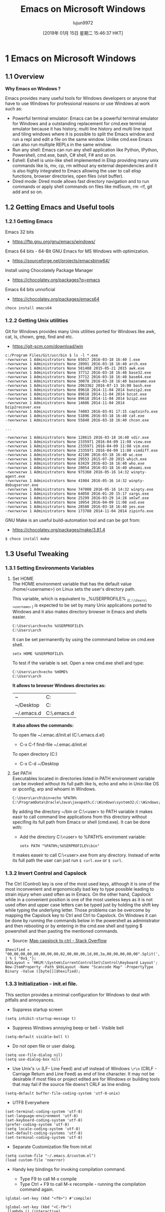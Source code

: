 #+TITLE: Emacs on Microsoft Windows
#+URL: http://caiorss.github.io/Emacs-Elisp-Programming/Emacs_On_Windows.html
#+AUTHOR: lujun9972
#+TAGS: raw
#+DATE: [2019年 01月 15日 星期二 15:46:37 HKT]
#+LANGUAGE:  zh-CN
#+OPTIONS:  H:6 num:nil toc:t \n:nil ::t |:t ^:nil -:nil f:t *:t <:nil
* 1 Emacs on Microsoft Windows
   :PROPERTIES:
   :CUSTOM_ID: sec-1
   :END:

** 1.1 Overview
    :PROPERTIES:
    :CUSTOM_ID: sec-1-1
    :END:

*Why Emacs on Windows ?*

Emacs provides many useful tools for Windows developers or anyone that
have to use Windows for professional reasons or use Windows at work
such as:

- Powerful terminal emulator: Emacs can be a powerful terminal
  emulator for Windows and a outstanding replacement for cmd.exe
  terminal emulator because it has history, multi line history and
  multi line input and tiling windows where it is possible to split
  the Emacs window and run a repl and edit a file on the same
  window. Unlike cmd.exe Emacs can also run multiple REPLs in the
  same window.
- Run any shell: Emacs can run any shell application like Python,
  IPython, Powershell, cmd.exe, bash, C# shell, F# and so on.
- Eshell: Eshell is unix-like shell implemented in Elisp providing
  many unix commands like ls, mv, cp, rm without any external
  dependencies and it is also highly integrated to Emacs allowing the
  user to call elisp functions, browser directories, open files
  (visit buffer).
- Dired mode: Dired mode allows fast directory navigation and to
  run commands or apply shell commands on files like md5sum, rm -rf,
  git add and so on.

** 1.2 Getting Emacs and Useful tools
    :PROPERTIES:
    :CUSTOM_ID: sec-1-2
    :END:

*** 1.2.1 Getting Emacs
     :PROPERTIES:
     :CUSTOM_ID: sec-1-2-1
     :END:

Emacs 32 bits

- [[https://ftp.gnu.org/gnu/emacs/windows/]]

Emacs 64 bits - 64-Bit GNU Emacs for MS Windows with optimization.

- [[https://sourceforge.net/projects/emacsbinw64/]]

Install using Chocolately Package Manager

- [[https://chocolatey.org/packages?q=emacs]]

Emacs 64 bits unnoficial

- [[https://chocolatey.org/packages/emacs64]]

#+BEGIN_EXAMPLE
    choco install emacs64
#+END_EXAMPLE

*** 1.2.2 Getting Unix utilities
     :PROPERTIES:
     :CUSTOM_ID: sec-1-2-2
     :END:

Git for Windows provides many Unix utilities ported for Windows like
awk, cat, ls, chown, grep, find and etc.

- [[https://git-scm.com/download/win]]

#+BEGIN_EXAMPLE
    c:/Program Files/Git/usr/bin $ ls -l *.exe
    -rwxrwxrwx 1 Administrators None 65017 2016-03-18 16:40 [.exe
    -rwxrwxrwx 1 Administrators None 28991 2016-03-18 16:40 arch.exe
    -rwxrwxrwx 1 Administrators None 581408 2015-05-21 2015 awk.exe
    -rwxrwxrwx 1 Administrators None 37712 2016-03-18 16:40 base32.exe
    -rwxrwxrwx 1 Administrators None 37712 2016-03-18 16:40 base64.exe
    -rwxrwxrwx 1 Administrators None 30078 2016-03-18 16:40 basename.exe
    -rwxrwxrwx 1 Administrators None 2063362 2016-07-13 16:00 bash.exe
    -rwxrwxrwx 1 Administrators None 89618 2014-11-04 2014 bunzip2.exe
    -rwxrwxrwx 1 Administrators None 89618 2014-11-04 2014 bzcat.exe
    -rwxrwxrwx 1 Administrators None 89618 2014-11-04 2014 bzip2.exe
    -rwxrwxrwx 1 Administrators None 14686 2014-11-04 2014 bzip2recover.exe
    -rwxrwxrwx 1 Administrators None 74003 2016-03-01 17:15 captoinfo.exe
    -rwxrwxrwx 1 Administrators None 51896 2016-03-18 16:40 cat.exe
    -rwxrwxrwx 1 Administrators None 55848 2016-03-18 16:40 chcon.exe

    ...

    -rwxrwxrwx 1 Administrators None 128615 2016-03-18 16:40 vdir.exe
    -rwxrwxrwx 1 Administrators None 2335971 2016-04-09 11:08 view.exe
    -rwxrwxrwx 1 Administrators None 2335971 2016-04-09 11:08 vim.exe
    -rwxrwxrwx 1 Administrators None 2335971 2016-04-09 11:08 vimdiff.exe
    -rwxrwxrwx 1 Administrators None 42100 2016-03-18 16:40 wc.exe
    -rwxrwxrwx 1 Administrators None 29553 2015-07-20 2015 which.exe
    -rwxrwxrwx 1 Administrators None 63429 2016-03-18 16:40 who.exe
    -rwxrwxrwx 1 Administrators None 28054 2016-03-18 16:40 whoami.exe
    -rwxrwxrwx 1 Administrators None 975360 2016-05-16 14:32 winpty-agent.exe
    -rwxrwxrwx 1 Administrators None 41984 2016-05-16 14:32 winpty-debugserver.exe
    -rwxrwxrwx 1 Administrators None 747008 2016-05-16 14:32 winpty.exe
    -rwxrwxrwx 1 Administrators None 64058 2016-01-20 15:17 xargs.exe
    -rwxrwxrwx 1 Administrators None 25299 2016-03-29 14:28 xmlwf.exe
    -rwxrwxrwx 1 Administrators None 18954 2016-04-09 11:08 xxd.exe
    -rwxrwxrwx 1 Administrators None 28580 2016-03-18 16:40 yes.exe
    -rwxrwxrwx 1 Administrators None 173708 2014-11-04 2014 zipinfo.exe
#+END_EXAMPLE

GNU Make is an useful build-automation tool and can be got from:

- [[https://chocolatey.org/packages/make/3.81.4]]

#+BEGIN_EXAMPLE
    $ choco install make
#+END_EXAMPLE

** 1.3 Useful Tweaking
    :PROPERTIES:
    :CUSTOM_ID: sec-1-3
    :END:

*** 1.3.1 Setting Environments Variables
     :PROPERTIES:
     :CUSTOM_ID: sec-1-3-1
     :END:

1. <<sec-1-3-1-1>>Set HOME\\

   The HOME environment variable that has the default value
   /home/<username>) on Linux sets the user's directory path.

   This variable, which is equivalent to _%USERPROFILE% _(=C:\\Users\<username>= )
   is expected to be set by many Unix applications ported to Windows and it
   also makes directory browser in Emacs and shells easier.

   #+BEGIN_EXAMPLE
       C:\Users\arch>echo %USERPROFILE%
       C:\Users\arch
   #+END_EXAMPLE

   It can be set permanently by using the commmand below on cmd.exe shell.

   #+BEGIN_EXAMPLE
       setx HOME %USERPROFILE%
   #+END_EXAMPLE

   To test if the variable is set. Open a new cmd.exe shell and type:

   #+BEGIN_EXAMPLE
       C:\Users\arch>echo %HOME%
       C:\Users\arch
   #+END_EXAMPLE

   *It allows to browser Windows directories as:*

   | ~            | C:\Users\arch             |
   | ~/Desktop    | C:\Users\arch\Documents   |
   | ~/.emacs.d   | C:\Users\arch\.emacs.d    |

   *It also allows the commands:*

   To open file ~/.emac.d/init.el (C:\Users\arch\.emacs.d\init.el)

   - C-x C-f find-file ~/.emac.d/init.el

   To open directory (C:\Users\arch\Desktop)

   - C-x C-d ~/Desktop

2. <<sec-1-3-1-2>>Set PATH\\

   Executables located in directories listed in PATH environment variable
   can be invoked without its full path like ls, echo and who in
   Unix-like OS or ipconfig, arp and whoami in Windows.

   #+BEGIN_EXAMPLE
       C:\Users\arch\bin>echo %PATH%
       C:\ProgramData\Oracle\Java\javapath;C:\Windows\system32;C:\Windows;C:\Windows\System32\Wbem...
   #+END_EXAMPLE

   By adding the directory ~/bin or C:\Users\<user>\bin to PATH variable
   it makes easir to call command line applications from this directory
   without specifing its full path from Emacs or shell (cmd.exe). It can
   be done with:

   - Add the directory C:\Users\<user>\bin to %PATH% enviroment variable:

   #+BEGIN_EXAMPLE
       setx PATH "%PATH%;%USERPROFILE%\bin"
   #+END_EXAMPLE

   It makes easeir to call C:\Users\<user>\bin\curl.exe from any
   directory. Instead of write its full path the user can just run =$ curl.exe= or =$ curl=.

*** 1.3.2 Invert Control and Capslock
     :PROPERTIES:
     :CUSTOM_ID: sec-1-3-2
     :END:

The Ctrl (Control) key is one of the most used keys, although it is
one of the most inconvenient and ergonomically bad key to type
possible leading to strain injury when used often as in Emacs. On the
other hand, Capslock while in a convenient position is one of the most
useless keys as it is not used often and upper case letters can be
typed just by holding the shift key while typing the underlying
letter. Those problems can be overcome by mapping the Capslock key to
Ctrl and Ctrl to Capslock. On Windows it can be done by running the
commands below in the powershell as administrator and then rebooting or
by entering in the cmd.exe shell and typing $ powershell and then
pasting the mentioned commands.

- Source: [[https://superuser.com/questions/949385/map-capslock-to-control-in-windows-10][Map capslock to ctrl - Stack Overflow]]

#+BEGIN_EXAMPLE
    $hexified = "00,00,00,00,00,00,00,00,02,00,00,00,1d,00,3a,00,00,00,00,00".Split(',') | % { "0x$_"};
    $kbLayout = 'HKLM:\System\CurrentControlSet\Control\Keyboard Layout';
    New-ItemProperty -Path $kbLayout -Name "Scancode Map" -PropertyType Binary -Value ([byte[]]$hexified);
#+END_EXAMPLE

*** 1.3.3 Initialization - init.el file.
     :PROPERTIES:
     :CUSTOM_ID: sec-1-3-3
     :END:

This section provides a minimal configuration for Windows to deal with
pitfalls and annoyances.

- Suppress startup screen

#+BEGIN_EXAMPLE
    (setq inhibit-startup-message t)
#+END_EXAMPLE

- Suppress Windows annoying beep or bell - Visible bell

#+BEGIN_EXAMPLE
    (setq-default visible-bell t)
#+END_EXAMPLE

- Do not open file or user dialog.

#+BEGIN_EXAMPLE
    (setq use-file-dialog nil)
    (setq use-dialog-box nil)
#+END_EXAMPLE

- Use Unix's =\n= (LF- Line Feed) and utf instead of Windows =\r\n=
  (CRLF - Carriage Return and Line Feed) as end of line character. It
  may not be desirable if most files or project edited are for
  Windows or building tools that may fail if the source file doens't
  CRLF as line ending.

#+BEGIN_EXAMPLE
    (setq-default buffer-file-coding-system 'utf-8-unix)
#+END_EXAMPLE

- UTF8 Everywhere

#+BEGIN_EXAMPLE
    (set-terminal-coding-system 'utf-8)
    (set-language-environment 'utf-8)
    (set-keyboard-coding-system 'utf-8)
    (prefer-coding-system 'utf-8)
    (setq locale-coding-system 'utf-8)
    (set-default-coding-systems 'utf-8)
    (set-terminal-coding-system 'utf-8)
#+END_EXAMPLE

- Separate Customization file from init.el

#+BEGIN_EXAMPLE
    (setq custom-file "~/.emacs.d/custom.el")
    (load custom-file 'noerror)
#+END_EXAMPLE

- Handy key bindings for invoking compilation command.

  - Type F9 to call M-x compile
  - Type Ctrl + F9 to call M-x recompile - running the compilation
    command again.

#+BEGIN_EXAMPLE
    (global-set-key (kbd "<f9>") #'compile)

    (global-set-key (kbd "<C-f9>")
     (lambda () (interactive)
     (save-buffer)
     (recompile) 
     ))
#+END_EXAMPLE

** 1.4 Unix utilities
    :PROPERTIES:
    :CUSTOM_ID: sec-1-4
    :END:

You can bash install with Chocolately package manager or download GIT
version control app that comes bundled with bash and Unix utilities
like grep, mv, ssh, df and dd.

Command to run Bash. Usage: M-x run-bash

#+BEGIN_EXAMPLE
    (defun run-bash ()
     (interactive)
     (let ((shell-file-name "C:\\Program Files\\Git\\bin\\bash.exe"))
     (shell "*bash*")))
#+END_EXAMPLE

Command to run cmd.exe. Usage: M-x run-cmdexe

#+BEGIN_EXAMPLE
    (defun run-cmdexe ()
     (interactive)
     (let ((shell-file-name "cmd.exe"))
     (shell "*cmd.exe*")))
#+END_EXAMPLE

** 1.5 Environment Variables in Emacs
    :PROPERTIES:
    :CUSTOM_ID: sec-1-5
    :END:

To run Unix utilities and other command lines apps in Emacs add to the
PATH system environment variable the path to their directories like this:

#+BEGIN_EXAMPLE
    (setenv "PATH" (concat

     ;; "c:/Windows/System32" ";" 

     "c:/Windows/Microsoft.NET/Framework/v4.0.30319" ";"

     "C:\\Windows\\Microsoft.NET\\Framework\\v4.0.30319" ";"

     ;; Unix tools 
     "C:\\Program Files\\Git\\usr\\bin" ";"

     ;; User binary files 
     "C:\\User\\arch\\bin" ";"

     ;; Mono Installation.
     "c:\\Program Files\\Mono\\bin" ";"

     "c:\\Program Files\\Mono\\lib\\mono\\4.5" ";"

     (getenv "PATH")

     ))
#+END_EXAMPLE

** 1.6 Shells
    :PROPERTIES:
    :CUSTOM_ID: sec-1-6
    :END:

*** 1.6.1 Eshell
     :PROPERTIES:
     :CUSTOM_ID: sec-1-6-1
     :END:

1. <<sec-1-6-1-1>>Overview\\

   Eshell provides many benefits to Windows users:

   - Many unix like commands implemented on Emacs' Lisp like: mv, cp, which ...
   - Completion
   - History: C-c C-l
   - Easy copy and paste unlike cmd.exe
   - Integration with Eamcs since it can run Emacs commands (interactive
     functions) like shell commands.

2. <<sec-1-6-1-2>>Screenshots\\

   [[file:images/eshell-windows-demo1.png][[[file:images/eshell-windows-demo1.png]]]]

3. <<sec-1-6-1-3>>Demonstrations\\

   1. <<sec-1-6-1-3-1>>Commands and history\\

      To open the history type: C-c C-l

      [[file:images/eshell-windows-demo1.gif][[[file:images/eshell-windows-demo1.gif]]]]

   2. <<sec-1-6-1-3-2>>Emacs Integration\\

      Eshell can run Emacs elisp commands (interactive functions) like
      find-file, dired as ordinary shell commands like is shown above.

      The function find-file can be executed in eshell as shell command
      =find-file ~/.emacs.d/init.el= .

      #+BEGIN_EXAMPLE
          (find-file "~/.emacs.d/init.el")
      #+END_EXAMPLE

      Some useful Elisp commands on Eshell:

      Open file:

      - find-file
      - find-file-other-window
      - find-file-other-frame

      Open directory:

      - dired
      - dired-other-window
      - dired-other-frame

   3. <<sec-1-6-1-3-3>>Asyncrhonous Commands\\

      #+BEGIN_EXAMPLE
          ~/Desktop $ notepad.exe &
      #+END_EXAMPLE

   4. <<sec-1-6-1-3-4>>Copy command output to clibpoard\\

      Eshell comes with a pseudo clipboard device /dev/kill that is useful
      to handle clipboard.

      *Copy command output to clibpboard*

      #+BEGIN_EXAMPLE
          ~/Desktop $ ipconfig.exe > /dev/kill
      #+END_EXAMPLE

      *Show clibpoard content*

   5. <<sec-1-6-1-3-5>>Shell Commands mixed with Emacs commands\\

      Note: split-string Is an Emacs function.

      *Example 1:*

      #+BEGIN_EXAMPLE
          ~/Desktop $ split-string $PATH ";" 

          (#("C:/Program Files (x86)/Microsoft SDKs/F#/4.0/Framework/v4.0" 0 59
           (escaped t))
           #("c:/Windows/System32" 0 19
           (escaped t))
           #("c:/Windows/Microsoft.NET/Framework/v4.0.30319" 0 45
           (escaped t))
           #("C:\\Windows\\Microsoft.NET\\Framework\\v4.0.30319" 0 45
           (escaped t))
           #("C:\\Program Files\\Git\\usr\\bin" 0 28
           (escaped t))
           #("C:\\User\\arch\\bin" 0 16
           (escaped t))
           #("c:\\Program Files\\Mono\\bin" 0 25
           (escaped t))
           #("c:\\Program Files\\Mono\\lib\\mono\\4.5" 0 34
           (escaped t))
           "")
          ~/Desktop $
      #+END_EXAMPLE

      *Exmaple 2:*

      #+BEGIN_EXAMPLE
          ~/Desktop $ for m in {split-string $PATH ";"} {echo $m}

          C:/Program Files (x86)/Microsoft SDKs/F#/4.0/Framework/v4.0
          c:/Windows/System32
          c:/Windows/Microsoft.NET/Framework/v4.0.30319
          C:\Windows\Microsoft.NET\Framework\v4.0.30319
          C:\Program Files\Git\usr\bin
          C:\User\arch\bin
          c:\Program Files\Mono\bin
          c:\Program Files\Mono\lib\mono\4.5
          ~/Desktop $
      #+END_EXAMPLE

      *Example 3:*

      #+BEGIN_EXAMPLE
          ~/Desktop $ for m in $load-path { echo $m}

          e:/projects/org-wiki
          ~/.emacs.d/packages
          c:/Users/arch/.emacs.d/elpa/csharp-mode-20160901.319
          c:/Users/arch/.emacs.d/elpa/fsharp-mode-20160719.315
          c:/Users/arch/.emacs.d/elpa/flycheck-20160817.321
          c:/Users/arch/.emacs.d/elpa/company-quickhelp-20160211.718
          c:/Users/arch/.emacs.d/elpa/company-20160730.1516
          c:/Users/arch/.emacs.d/elpa/helm-anything-20141126.231
          c:/Users/arch/.emacs.d/elpa/anything-20160822.1852
          c:/Users/arch/.emacs.d/elpa/helm-20160824.745
          ...
      #+END_EXAMPLE

*** 1.6.2 Powershell
     :PROPERTIES:
     :CUSTOM_ID: sec-1-6-2
     :END:

This command runs Powershell on Emacs:

#+BEGIN_EXAMPLE
    (defun run-powershell ()
     "Run powershell"
     (interactive)
     (async-shell-command "c:/windows/system32/WindowsPowerShell/v1.0/powershell.exe -Command -"
     nil
     nil))
#+END_EXAMPLE

Usage: M-x run-powershell.

** 1.7 Visual C++ MSVC Building Tools
    :PROPERTIES:
    :CUSTOM_ID: sec-1-7
    :END:

*** <<ID-ea73a629-5cf0-4bd5-8b0f-ef0a418773f2>>1.7.1 Calling MSVC tools from Emacs
     :PROPERTIES:
     :CUSTOM_ID: sec-1-7-1
     :END:

Calling the default and official Windows' C++ compiler MSVC (Microsoft
Visual C++) from command line is not easy as calling gcc, mingw or
clang as MSVC needs environment variables INCLUDE, LIB, LIBPATH and
PATH to be properly set with correct paths. Those settings depends on
the version of the compiler and the building target x86 (32 bits) or
x64 (64 bits), so the path settings of MSVC 2015 are different from
MSVC 2017. This section provides useful commands that solve this
problem by allowing the user call the compiler directly which may be
useful for studying c++ on Windows, learning about Windows API, testing
the compiler, building simple C++ programs or creating
proof-of-concepts.

Note: It was tested with MSVC 2017 and Windows10.

To use it just copy the functions to the file ~/.init.el or emacs
intialization file.

- Porgram:

Saves the original PATH variable

#+BEGIN_EXAMPLE
    (defvar msbuild-old-path-var (getenv "PATH"))
#+END_EXAMPLE

This command sets environments variables for MSVC - 2017 Building tools and x68
building target. If the user runs M-x msbuild-2017-x86-setup, it will
allows to call the msvc compiler cl.exe with M-x compile cl.exe file.cpp.
Then, the code will be compiled for x86 target. It is also possible to
call with M-x compile the commands msbuild.exe, link.exe (MSVC's linker)
and dumpbin.exe (similar to GNU objdump).

#+BEGIN_EXAMPLE
    (defun msbuild-2017-x86-setup ()
     "Set enviorment variables to load Microsoft Visual C++ Compiler (MSVC 32 bits)"
     (interactive)
     (message "Setting 32 bits MSVC building tools.")
     (setenv "PATH" msbuild-old-path-var)
     (setenv "INCLUDE"
     (concat
     "C:/Program Files (x86)/Microsoft Visual Studio/2017/Community/VC/Tools/MSVC/14.12.25827/ATLMFC/include"
     ";" "C:/Program Files (x86)/Microsoft Visual Studio/2017/Community/VC/Tools/MSVC/14.12.25827/include"
     ";" "C:/Program Files (x86)/Windows Kits/NETFXSDK/4.6.1/include/um"
     ";" "C:/Program Files (x86)/Windows Kits/10/include/10.0.16299.0/ucrt"
     ";" "C:/Program Files (x86)/Windows Kits/10/include/10.0.16299.0/shared"
     ";" "C:/Program Files (x86)/Windows Kits/10/include/10.0.16299.0/um"
     ";" "C:/Program Files (x86)/Windows Kits/10/include/10.0.16299.0/winrt"
     ))

     (setenv "LIB"
     (concat
     "C:/Program Files (x86)/Microsoft Visual Studio/2017/Community/VC/Tools/MSVC/14.12.25827/ATLMFC/lib/x86"
     ";" "C:/Program Files (x86)/Microsoft Visual Studio/2017/Community/VC/Tools/MSVC/14.12.25827/lib/x86"
     ";" "C:/Program Files (x86)/Windows Kits/NETFXSDK/4.6.1/lib/um/x86"
     ";" "C:/Program Files (x86)/Windows Kits/10/lib/10.0.16299.0/ucrt/x86"
     ";" "C:/Program Files (x86)/Windows Kits/10/lib/10.0.16299.0/um/x86" 
     ))

     (setenv "LIBPATH"
     (concat
     "C:/Program Files (x86)/Microsoft Visual Studio/2017/Community/VC/Tools/MSVC/14.12.25827/ATLMFC/lib/x86"
     ";" "C:/Program Files (x86)/Microsoft Visual Studio/2017/Community/VC/Tools/MSVC/14.12.25827/lib/x86"
     ";" "C:/Program Files (x86)/Microsoft Visual Studio/2017/Community/VC/Tools/MSVC/14.12.25827/lib/x86/store/references"
     ";" "C:/Program Files (x86)/Windows Kits/10/UnionMetadata/10.0.16299.0"
     ";" "C:/Program Files (x86)/Windows Kits/10/References/10.0.16299.0"
     ";" "C:/Windows/Microsoft.NET/Framework/v4.0.30319"
     ))

     (setenv "PATH"
     (concat
     (getenv "PATH")
     ";" "C:/Program Files (x86)/Microsoft Visual Studio/2017/Community/VC/Tools/MSVC/14.12.25827/bin/HostX86/x86"
     ";" "C:/Program Files (x86)/Microsoft Visual Studio/2017/Community/Common7/IDE/VC/VCPackages"
     ";" "C:/Program Files (x86)/Microsoft Visual Studio/2017/Community/Common7/IDE/CommonExtensions/Microsoft/TestWindow"
     ";" "C:/Program Files (x86)/Microsoft Visual Studio/2017/Community/Common7/IDE/CommonExtensions/Microsoft/TeamFoundation/Team Explorer"
     ";" "C:/Program Files (x86)/Microsoft Visual Studio/2017/Community/MSBuild/15.0/bin/Roslyn"
     ";" "C:/Program Files (x86)/Microsoft Visual Studio/2017/Community/Team Tools/Performance Tools"
     ";" "C:/Program Files (x86)/Microsoft Visual Studio/Shared/Common/VSPerfCollectionTools/"
     ";" "C:/Program Files (x86)/Microsoft SDKs/Windows/v10.0A/bin/NETFX 4.6.1 Tools/"
     ";" "C:/Program Files (x86)/Microsoft SDKs/F#/4.1/Framework/v4.0/"
     ";" "C:/Program Files (x86)/Windows Kits/10/bin/x86"
     ";" "C:/Program Files (x86)/Windows Kits/10/bin/10.0.16299.0/x86"
     ";" "C:/Program Files (x86)/Microsoft Visual Studio/2017/Community//MSBuild/15.0/bin"
     ";" "C:/Windows/Microsoft.NET/Framework/v4.0.30319"
     ";" "C:/Program Files (x86)/Microsoft Visual Studio/2017/Community/Common7/IDE/"
     ";" "C:/Program Files (x86)/Microsoft Visual Studio/2017/Community/Common7/Tools/"
     )))
#+END_EXAMPLE

The command below sets enviroment variable for MSVC - 2017 and x64
building target and its similar to msbuild-2017-x86-setup.

#+BEGIN_EXAMPLE
    (defun msbuild-2017-x64-setup ()
     "Set enviorment variables to load Microsoft Visual C++ Compiler (MSVC) 64 bits"
     (interactive)
     (message "Setting 64 bits building tools.")
     (setenv "PATH" msbuild-old-path-var)
     (setenv "INCLUDE"
     (concat
     "C:/Program Files (x86)/Microsoft Visual Studio/2017/Community/VC/Tools/MSVC/14.12.25827/ATLMFC/include"
     ";" "C:/Program Files (x86)/Microsoft Visual Studio/2017/Community/VC/Tools/MSVC/14.12.25827/include"
     ";" "C:/Program Files (x86)/Windows Kits/NETFXSDK/4.6.1/include/um"
     ";" "C:/Program Files (x86)/Windows Kits/10/include/10.0.16299.0/ucrt"
     ";" "C:/Program Files (x86)/Windows Kits/10/include/10.0.16299.0/shared"
     ";" "C:/Program Files (x86)/Windows Kits/10/include/10.0.16299.0/um"
     ";" "C:/Program Files (x86)/Windows Kits/10/include/10.0.16299.0/winrt"
     ))

     (setenv "LIB"
     (concat
     "C:/Program Files (x86)/Microsoft Visual Studio/2017/Community/VC/Tools/MSVC/14.12.25827/ATLMFC/lib/x64"
     ";" "C:/Program Files (x86)/Microsoft Visual Studio/2017/Community/VC/Tools/MSVC/14.12.25827/lib/x64"
     ";" "C:/Program Files (x86)/Windows Kits/NETFXSDK/4.6.1/lib/um/x64"
     ";" "C:/Program Files (x86)/Windows Kits/10/lib/10.0.16299.0/ucrt/x64"
     ";" "C:/Program Files (x86)/Windows Kits/10/lib/10.0.16299.0/um/x64" 
     ))

     (setenv "LIBPATH"
     (concat
     "C:/Program Files (x86)/Microsoft Visual Studio/2017/Community/VC/Tools/MSVC/14.12.25827/ATLMFC/lib/x64"
     ";" "C:/Program Files (x86)/Microsoft Visual Studio/2017/Community/VC/Tools/MSVC/14.12.25827/lib/x64"
     ";" "C:/Program Files (x86)/Microsoft Visual Studio/2017/Community/VC/Tools/MSVC/14.12.25827/lib/x64/store/references"
     ";" "C:/Program Files (x86)/Windows Kits/10/UnionMetadata/10.0.16299.0"
     ";" "C:/Program Files (x86)/Windows Kits/10/References/10.0.16299.0"
     ";" "C:/Windows/Microsoft.NET/Framework/v4.0.30319"
     ))

     (setenv "PATH"
     (concat
     (getenv "PATH")
     ";" "C:/Program Files (x86)/Microsoft Visual Studio/2017/Community/VC/Tools/MSVC/14.12.25827/bin/HostX86/x64"
     ";" "C:/Program Files (x86)/Microsoft Visual Studio/2017/Community/Common7/IDE/VC/VCPackages"
     ";" "C:/Program Files (x86)/Microsoft Visual Studio/2017/Community/Common7/IDE/CommonExtensions/Microsoft/TestWindow"
     ";" "C:/Program Files (x86)/Microsoft Visual Studio/2017/Community/Common7/IDE/CommonExtensions/Microsoft/TeamFoundation/Team Explorer"
     ";" "C:/Program Files (x86)/Microsoft Visual Studio/2017/Community/MSBuild/15.0/bin/Roslyn"
     ";" "C:/Program Files (x86)/Microsoft Visual Studio/2017/Community/Team Tools/Performance Tools"
     ";" "C:/Program Files (x86)/Microsoft Visual Studio/Shared/Common/VSPerfCollectionTools/"
     ";" "C:/Program Files (x86)/Microsoft SDKs/Windows/v10.0A/bin/NETFX 4.6.1 Tools/"
     ";" "C:/Program Files (x86)/Microsoft SDKs/F#/4.1/Framework/v4.0/"
     ";" "C:/Program Files (x86)/Windows Kits/10/bin/x64"
     ";" "C:/Program Files (x86)/Windows Kits/10/bin/10.0.16299.0/x64"
     ";" "C:/Program Files (x86)/Microsoft Visual Studio/2017/Community//MSBuild/15.0/bin"
     ";" "C:/Windows/Microsoft.NET/Framework/v4.0.30319"
     ";" "C:/Program Files (x86)/Microsoft Visual Studio/2017/Community/Common7/IDE/"
     ";" "C:/Program Files (x86)/Microsoft Visual Studio/2017/Community/Common7/Tools/"
     )))
#+END_EXAMPLE

This command allows to compile the current buffer. For instance, if
the current buffer is associated to a file test1.cpp and user types
M-x compile-msvc-x86, it will show a prompt with cl.exe test1.cpp
asking the user to confirm or complement the compilation command.

#+BEGIN_EXAMPLE
    (defun compile-msvc-x86()
     (interactive)
     (msbuild-2017-x86-setup)
     (let ((compile-command (format "cl.exe \"%s\""
     (file-name-nondirectory (buffer-file-name))))
     (compilation-ask-about-save nil))
     (call-interactively #'compile )))

    (defun compile-msvc-x64 ()
     (interactive)
     (msbuild-2017-x64-setup)
     (let ((compile-command (format "cl.exe \"%s\""
     (file-name-nondirectory (buffer-file-name))))
     (compilation-ask-about-save nil))
     (call-interactively #'compile )))
#+END_EXAMPLE

The screenshot below shows an example about how those commands can be
used:

[[file:images/emacs-msvc-windows.png][[[file:images/emacs-msvc-windows.png]]]]

Test file: [[file:codes/test.cpp][]][[file:codes/test.cpp]]

#+BEGIN_EXAMPLE
    #include <iostream>

    using namespace std;

    int main(){

     for(int i = 1 ; i < 10; i ++)
     cout << "Testing C++ on Emacs in Windows VM" << endl;

     return 0;
    }
#+END_EXAMPLE

*** 1.7.2 Commands for MSVC2015
     :PROPERTIES:
     :CUSTOM_ID: sec-1-7-2
     :END:

M-x msbuild-2015-x86-setup and Set environment variables to allow
calling cl.exe for x86 build target and other tools from M-x
compile and shell commands.

#+BEGIN_EXAMPLE
    (defun msbuild-2015-x86-setup ()
     (interactive)
     "Set enviorment variables to load Microsoft Visual C++ Compiler 2015 (MSVC) 32 bits"
     (setenv "PATH" msbuild-old-path-var)
     (setenv "INCLUDE"
     (concat 
     "C:/Program Files (x86)/Microsoft Visual Studio 14.0/VC/INCLUDE"
     ";" "C:/Program Files (x86)/Windows Kits/10/include/10.0.16299.0/ucrt"
     ";" "C:/Program Files (x86)/Windows Kits/NETFXSDK/4.6.1/include/um"
     ";" "C:/Program Files (x86)/Windows Kits/10/include/10.0.16299.0/shared"
     ";" "C:/Program Files (x86)/Windows Kits/10/include/10.0.16299.0/um"
     ";" "C:/Program Files (x86)/Windows Kits/10/include/10.0.16299.0/winrt"
     ))
     (setenv "LIB"
     (concat
     "C:/Program Files (x86)/Microsoft Visual Studio 14.0/VC/LIB"
     ";" "C:/Program Files (x86)/Windows Kits/10/lib/10.0.16299.0/ucrt/x86"
     ";" "C:/Program Files (x86)/Windows Kits/NETFXSDK/4.6.1/lib/um/x86"
     ";" "C:/Program Files (x86)/Windows Kits/10/lib/10.0.16299.0/um/x86"
     ))
     (setenv "LIBPATH"
     (concat 
     ";" "C:/Program Files (x86)/Microsoft Visual Studio 14.0/VC/LIB"
     ";" "C:/WINDOWS/Microsoft.NET/Framework/v4.0.30319"
     ";" "C:/WINDOWS/Microsoft.NET/Framework/"
     ";" "C:/Program Files (x86)/Windows Kits/10/UnionMetadata"
     ";" "C:/Program Files (x86)/Windows Kits/10/References"
     ";" "C:/Program Files (x86)/Windows Kits/10/References/Windows.Foundation.UniversalApiContract/1.0.0.0"
     ";" "C:/Program Files (x86)/Windows Kits/10/References/Windows.Foundation.FoundationContract/1.0.0.0"
     )) 
     (setenv "PATH"
     (concat
     (getenv "PATH")
     ";" "C:/Program Files (x86)/MSBuild/14.0/bin"
     ";" "C:/Program Files (x86)/Microsoft Visual Studio 14.0/VC/BIN"
     ";" "C:/WINDOWS/Microsoft.NET/Framework/v4.0.30319"
     ";" "C:/WINDOWS/Microsoft.NET/Framework/"
     ";" "C:/Program Files (x86)/Windows Kits/10/bin/x86"
     ";" "C:/Program Files (x86)/Microsoft SDKs/Windows/v10.0A/bin/NETFX 4.6.1 Tools/"
     )))
#+END_EXAMPLE

M-x msbuild-215-x64-setup - Similar to previous command.

#+BEGIN_EXAMPLE
    (defun msbuild-2015-x64-setup ()
     (interactive)
     "Set enviorment variables to load Microsoft Visual C++ Compiler 2015 (MSVC) 64 bits"
     (setenv "PATH" msbuild-old-path-var)
     (setenv "INCLUDE"
     (concat 
     "C:/Program Files (x86)/Microsoft Visual Studio 14.0/VC/INCLUDE"
     ";" "C:/Program Files (x86)/Windows Kits/10/include/10.0.16299.0/ucrt"
     ";" "C:/Program Files (x86)/Windows Kits/NETFXSDK/4.6.1/include/um"
     ";" "C:/Program Files (x86)/Windows Kits/10/include/10.0.16299.0/shared"
     ";" "C:/Program Files (x86)/Windows Kits/10/include/10.0.16299.0/um"
     ";" "C:/Program Files (x86)/Windows Kits/10/include/10.0.16299.0/winrt"
     ))
     (setenv "LIB"
     (concat
     "C:/Program Files (x86)/Microsoft Visual Studio 14.0/VC/LIB/amd64"
     ";" "C:/Program Files (x86)/Windows Kits/10/lib/10.0.16299.0/ucrt/x64"
     ";" "C:/Program Files (x86)/Windows Kits/NETFXSDK/4.6.1/lib/um/x64"
     ";" "C:/Program Files (x86)/Windows Kits/10/lib/10.0.16299.0/um/x64"
     ))
     (setenv "LIBPATH"
     (concat 
     "C:/Program Files (x86)/Microsoft Visual Studio 14.0/VC/LIB/amd64"
     ";" "C:/WINDOWS/Microsoft.NET/Framework64/v4.0.30319"
     ";" "C:/WINDOWS/Microsoft.NET/Framework64/"
     ";" "C:/Program Files (x86)/Windows Kits/10/UnionMetadata"
     ";" "C:/Program Files (x86)/Windows Kits/10/References"
     ";" "C:/Program Files (x86)/Windows Kits/10/References/Windows.Foundation.UniversalApiContract/1.0.0.0"
     ";" "C:/Program Files (x86)/Windows Kits/10/References/Windows.Foundation.FoundationContract/1.0.0.0" 
     )) 
     (setenv "PATH"
     (concat
     (getenv "PATH")
     ";" "C:/Program Files (x86)/MSBuild/14.0/bin/amd64"
     ";" "C:/Program Files (x86)/Microsoft Visual Studio 14.0/VC/BIN/amd64"
     ";" "C:/WINDOWS/Microsoft.NET/Framework64/v4.0.30319"
     ";" "C:/WINDOWS/Microsoft.NET/Framework64/"
     ";" "C:/Program Files (x86)/Windows Kits/10/bin/x64"
     ";" "C:/Program Files (x86)/Windows Kits/10/bin/x86"
     ";" "C:/Program Files (x86)/Microsoft SDKs/Windows/v10.0A/bin/NETFX 4.6.1 Tools/x64/"
     )))
#+END_EXAMPLE

Commands to compile file related to current c++ buffer.

#+BEGIN_EXAMPLE
    (defun compile-msvc-2015-x86()
     (interactive)
     (msbuild-2015-x86-setup)
     (let ((compile-command (format "cl.exe \"%s\""
     (file-name-nondirectory (buffer-file-name))))
     (compilation-ask-about-save nil))
     (call-interactively #'compile )))

    (defun compile-msvc-2015-x64 ()
     (interactive)
     (msbuild-2015-x64-setup)
     (let ((compile-command (format "cl.exe \"%s\""
     (file-name-nondirectory (buffer-file-name))))
     (compilation-ask-about-save nil))
     (call-interactively #'compile )))
#+END_EXAMPLE

*** 1.7.3 Install C++ Compilers and MSVC Building Tools
     :PROPERTIES:
     :CUSTOM_ID: sec-1-7-3
     :END:

The esiest and fastest way to install MSVC building tools is by using
the [[https://chocolatey.org/][chocolately]] package manager which provides a Linux-like experience
for installing packages.

Install [[https://chocolatey.org/packages/VisualCppBuildTools][Visual C++ Build Tools 2015 14.0.25420.1]]

#+BEGIN_EXAMPLE
    $ choco install visualcppbuildtools
#+END_EXAMPLE

Install [[https://chocolatey.org/packages/visualstudio2017buildtools][Visual Studio 2017 Build Tools 15.2.26430.20170650]]

#+BEGIN_EXAMPLE
    $ choco installvisualstudio2017buildtools
#+END_EXAMPLE

Install [[https://chocolatey.org/packages/mingw][Mingw]] - gcc/g++ GNU C/C++ Compiler ported for Windows

#+BEGIN_EXAMPLE
    $ choco install mingw
#+END_EXAMPLE

*** <<ID-20becc36-1726-4965-a9ec-0977c5b7b11d>>1.7.4 Build automation tools and batch files
     :PROPERTIES:
     :CUSTOM_ID: sec-1-7-4
     :END:

Batch files (*.bat extensions) can be used as *nix Makefiles to
perform build-automation on Windows, compile C++, C, and C# programs
and also perform a wide variety of tasks.

Example: This file build.bat compiles and run the file test1.cpp with
Visual C++ compiler. To build the C++ file [[file:codes/test.cpp][]][[file:codes/test.cpp]], it
just to put this file to the directory to the directory where is
test.cpp and then type in Emacs M-x build or M-x build.bat.

The build script can also be executed using the Windows shell cmd.exe,
by entering $ cd <project> and then typing build or build.bat. It can
also be run by double clicking at the file build.bat.

File: [[file:codes/build.bat][]][[file:codes/build.bat]]

#+BEGIN_EXAMPLE
    @echo off
    rem Compile for x86 or x64 bits 
    rem ------------------------------
    set MODE=x86 
    rem set MODE=x64 
    @REM Visual studio building tools path - Install it with chocolately 
    set VS2017="C:\Program Files (x86)\Microsoft Visual Studio\2017\Community\VC\Auxiliary\Build\vcvarsamd64_x86.bat"
    set VS2015="C:\Program Files (x86)\Microsoft Visual C++ Build Tools\vcbuildtools.bat" 
    rem Save current directory 
    pushd %CD%
    @REM Set visual Studio 2017 
    call %VS2017% %MODE% 
    @REM Restore saved directory 
    popd 
    @REM ------------------ User Command Goes Here ----------------- @REM 
    @REM Build solution in Debug mode
    cl.exe test.cpp && test.exe 
    @REM Set /p Wait=Build Process Completed...
#+END_EXAMPLE

This build script can be adapted to use other Windows building tools,
for instance, the line where is cl.exe could be replaced with:

- $ msbuild WpfAppLearning.sln /p:Configuration=Release /p:Platform="Any CPU"

  - To build a Visual studio solution (aka project).

- $ Devenv WpfAppLearning.sln /Rebuild Debug

  - Rebuild applicatio with Visual Studio Command line switch.

- $ fsc.exe app1.fsx <flags>

  - Compile a F# application

- $ csc.exe app1.cs

  - Compile a C# application

- $ scalac app1.scala -d app1.jar && scala app1.jar

  - Compile a Scala application and run it.

It is also worth knowing some DOS / Windows command line tools for
compiling applications on Windows.

| Description                                               | Unix, Linux, MacOSX and BSD   | Windows, MSDOS and OS/2           |
|-----------------------------------------------------------+-------------------------------+-----------------------------------|
| Show Command Help                                         | bash --help                   | set /?, cl.exe /? ..              |
|                                                           |                               |                                   |
| Show current User                                         | whoami                        | whoami                            |
| Show path of application or executable                    | which bash                    | where notepad.exe                 |
| Clear terminal                                            | clear                         | cls                               |
|                                                           |                               |                                   |
| Go to directory, aka path                                 | cd <path>;                    | cd <path>                         |
| Go to Disk or Mount Point                                 | $ cd /mnt/mount-point         | $ C:, $ D:, $ E: ..               |
| Change to a different directory                           | cd                            | cd                                |
|                                                           |                               |                                   |
| List directory                                            | ls <dir>                      | dir <dir>                         |
| List file directory in chronological order with detail    | ls -ltr                       | dir /od                           |
| Make a new directory                                      | mkdir                         | mkdir or md                       |
| Delete a directory                                        | rmdir                         | rmdir or rd                       |
|                                                           |                               |                                   |
| Display contents of a text file                           | cat <file>                    | type <file>                       |
| Copy a file, preserving its date-time stamp               | cp -p                         | copy <file> <dest>                |
| Delete a file                                             | rm <file>                     | erase <file> OR del <file>        |
| Move a file                                               | mv <file> <new-name>          | move                              |
| Rename a file                                             | mv                            | ren                               |
| Find a file                                               | find                          | dir /s                            |
| Grep a file                                               | grep                          | findstr                           |
| Display differences between two text files                | diff                          | fc                                |
| Change file attributes                                    | chmod                         | attrib                            |
| “Super-user” root authorization                           | sudo                          | N/A                               |
| Create symbolic link to a file or directory               | ln                            | N/A                               |
|                                                           |                               |                                   |
| Show environment variables                                | env                           | set                               |
| Set environment variable                                  | export PATH=$PATH:/dir/bin    | set PATH=%PATH%;E:/dir/bin        |
| Set environment variable permanently                      | N/A                           | setx <VARIABLE>=<VALUE>           |
| Redirect command output to file                           |                               | set                               |
|                                                           |                               |                                   |
| Open file dor directory with default system application   | xdg-open file1.ppt            | start file1.ppt                   |
|                                                           |                               |                                   |
| Shrink executable file size                               | strip                         | strip (included w/ Free Pascal)   |
|                                                           |                               |                                   |

- Note:

  - xdg-open only exists on Linux or BSD with X11
  - On MacOSX the equivalent is open

Created: 2018-07-26 Thu 07:42

[[http://www.gnu.org/software/emacs/][Emacs]] 25.3.1 ([[http://orgmode.org][Org]] mode 8.2.10)

[[http://validator.w3.org/check?uri=referer][Validate]]

